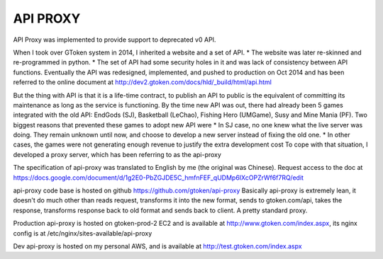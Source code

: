 API PROXY
=========

API Proxy was implemented to provide support to deprecated v0 API.

When I took over GToken system in 2014, I inherited a website and a set of API.
* The website was later re-skinned and re-programmed in python.
* The set of API had some security holes in it and was lack of consistency between API functions. Eventually the API was redesigned, implemented, and pushed to production on Oct 2014 and has been referred to the online document at http://dev2.gtoken.com/docs/hld/_build/html/api.html

But the thing with API is that it is a life-time contract, to publish an API to public is the equivalent of committing its maintenance as long as the service is functioning. By the time new API was out, there had already been 5 games integrated with the old API: EndGods (SJ), Basketball (LeChao), Fishing Hero (UMGame), Susy and Mine Mania (PF). Two biggest reasons that prevented these games to adopt new API were
* In SJ case, no one knew what the live server was doing. They remain unknown until now, and choose to develop a new server instead of fixing the old one.
* In other cases, the games were not generating enough revenue to justify the extra development cost
To cope with that situation, I developed a proxy server, which has been referring to as the api-proxy

The specification of api-proxy was translated to English by me (the original was Chinese). Request access to the doc at https://docs.google.com/document/d/1g2E0-PbZGJDE5C_hmfnFEF_qUDMp6IXcOPZrWf6f7RQ/edit

api-proxy code base is hosted on github https://github.com/gtoken/api-proxy
Basically api-proxy is extremely lean, it doesn't do much other than reads request, transforms it into the new format, sends to gtoken.com/api, takes the response, transforms response back to old format and sends back to client. A pretty standard proxy.

Production api-proxy is hosted on gtoken-prod-2 EC2 and is available at http://www.gtoken.com/index.aspx, its nginx config is at /etc/nginx/sites-available/api-proxy

Dev api-proxy is hosted on my personal AWS, and is available at http://test.gtoken.com/index.aspx

